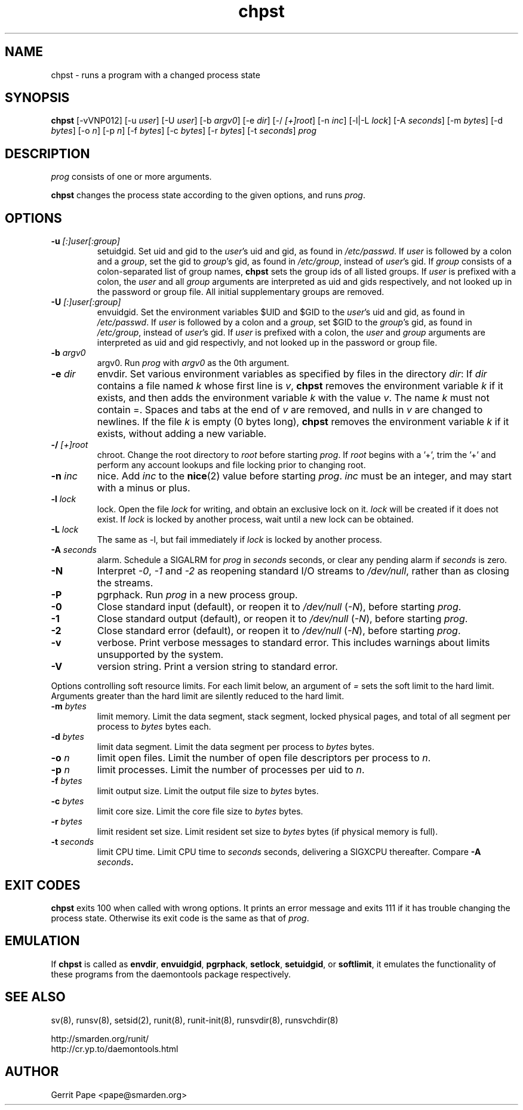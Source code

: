 .TH chpst 8
.SH NAME
chpst \- runs a program with a changed process state
.SH SYNOPSIS
.B chpst
[\-vVNP012]
[\-u
.IR user ]
[\-U
.IR user ]
[\-b
.IR argv0 ]
[-e
.IR dir ]
[\-/
.IR [+]root ]
[\-n
.IR inc ]
[-l|-L
.IR lock ]
[-A
.IR seconds ]
[-m
.IR bytes ]
[-d
.IR bytes ]
[-o
.IR n ]
[-p
.IR n ]
[-f
.IR bytes ]
[-c
.IR bytes ]
[-r
.IR bytes ]
[-t
.IR seconds ]
.I prog
.SH DESCRIPTION
.I prog
consists of one or more arguments.
.P
.B chpst
changes the process state according to the given options, and runs
.IR prog .
.SH OPTIONS
.TP
.B \-u \fI[:]user[:group]
setuidgid.
Set uid and gid to the
.IR user 's
uid and gid, as found in
.IR /etc/passwd .
If
.I user
is followed by a colon and a
.IR group ,
set the gid to
.IR group 's
gid, as found in
.IR /etc/group ,
instead of
.IR user 's
gid.
If
.I group
consists of a colon-separated list of group names,
.B chpst
sets the group ids of all listed groups.
If
.I user
is prefixed with a colon, the
.I user
and all
.I group
arguments are interpreted as uid and gids respectively, and not looked up in
the password or group file.
All initial supplementary groups are removed.
.TP
.B \-U \fI[:]user[:group]
envuidgid.
Set the environment variables $UID and $GID to the
.IR user 's
uid and gid, as found in
.IR /etc/passwd .
If
.I user
is followed by a colon and a
.IR group ,
set $GID to the
.IR group 's
gid, as found in
.IR /etc/group ,
instead of
.IR user 's
gid.
If
.I user
is prefixed with a colon, the
.I user
and
.I group
arguments are interpreted as uid and gid respectivly, and not looked up in
the password or group file.
.TP
.B \-b \fIargv0
argv0.
Run
.I prog
with
.I argv0
as the 0th argument.
.TP
.B \-e \fIdir
envdir.
Set various environment variables as specified by files in the directory
.IR dir :
If
.I dir
contains a file named
.I k
whose first line is
.IR v ,
.B chpst
removes the environment variable
.I k
if it exists, and then adds the environment variable
.I k
with the value
.IR v .
The name
.I k
must not contain =.
Spaces and tabs at the end of
.I v
are removed, and nulls in
.I v
are changed to newlines.
If the file
.I k
is empty (0 bytes long),
.B chpst
removes the environment variable
.I k
if it exists, without adding a new variable.
.TP
.B \-/ \fI[+]root
chroot.
Change the root directory to
.I root
before starting
.IR prog .
If
.I root
begins with a '+', trim the '+' and perform any account lookups
and file locking prior to changing root.
.TP
.B \-n \fIinc
nice.
Add
.I inc
to the
.BR nice (2)
value before starting
.IR prog .
.I inc
must be an integer, and may start with a minus or plus.
.TP
.B \-l \fIlock
lock.
Open the file
.I lock
for writing, and obtain an exclusive lock on it.
.I lock
will be created if it does not exist.
If
.I lock
is locked by another process, wait until a new lock can be obtained.
.TP
.B \-L \fIlock
The same as \-l, but fail immediately if
.I lock
is locked by another process.
.TP
.B \-A \fIseconds
alarm.
Schedule a SIGALRM for
.I prog
in
.I seconds
seconds, or clear any pending alarm if
.I seconds
is zero.
.TP
.B \-N
Interpret
.IR \-0 ,
.IR \-1
and
.IR \-2
as reopening standard I/O streams to
.IR /dev/null ,
rather than as closing the streams.
.TP
.B \-P
pgrphack.
Run
.I prog
in a new process group.
.TP
.B \-0
Close standard input (default), or reopen it to
.IR /dev/null
(\fI\-N\fP),
before starting
.IR prog .
.TP
.B \-1
Close standard output (default), or reopen it to
.IR /dev/null
(\fI\-N\fP),
before starting
.IR prog .
.TP
.B \-2
Close standard error (default), or reopen it to
.IR /dev/null
(\fI\-N\fP),
before starting
.IR prog .
.TP
.B \-v
verbose.
Print verbose messages to standard error.
This includes warnings about limits unsupported by the system.
.TP
.B \-V
version string.
Print a version string to standard error.
.P
Options controlling soft resource limits.  For each limit below, an argument of
.IR =
sets the soft limit to the hard limit.  Arguments
greater than the hard limit are silently reduced to the hard limit.
.TP
.B \-m \fIbytes
limit memory.
Limit the data segment, stack segment, locked physical pages, and total of
all segment per process to
.I bytes
bytes each.
.TP
.B \-d \fIbytes
limit data segment.
Limit the data segment per process to
.I bytes
bytes.
.TP
.B \-o \fIn
limit open files.
Limit the number of open file descriptors per process to
.IR n .
.TP
.B \-p \fIn
limit processes.
Limit the number of processes per uid to
.IR n .
.TP
.B \-f \fIbytes
limit output size.
Limit the output file size to
.I bytes
bytes.
.TP
.B \-c \fIbytes
limit core size.
Limit the core file size to
.I bytes
bytes.
.TP
.B \-r \fIbytes
limit resident set size.
Limit resident set size to
.I bytes
bytes (if physical memory is full).
.TP
.B \-t \fIseconds
limit CPU time.
Limit CPU time to
.I seconds
seconds, delivering a SIGXCPU thereafter.  Compare
\fB\-A \fIseconds\fP.
.SH EXIT CODES
.B chpst
exits 100 when called with wrong options.
It prints an error message and exits 111 if it has trouble changing the
process state.
Otherwise its exit code is the same as that of
.IR prog .
.SH EMULATION
If
.B chpst
is called as
.BR envdir ,
.BR envuidgid ,
.BR pgrphack ,
.BR setlock ,
.BR setuidgid ,
or
.BR softlimit ,
it emulates the functionality of these programs from the daemontools package
respectively.
.SH SEE ALSO
sv(8),
runsv(8),
setsid(2),
runit(8),
runit-init(8),
runsvdir(8),
runsvchdir(8)
.P
 http://smarden.org/runit/
 http://cr.yp.to/daemontools.html
.SH AUTHOR
Gerrit Pape <pape@smarden.org>
